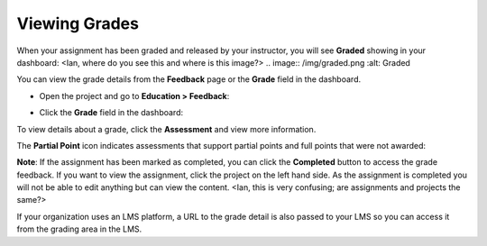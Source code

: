 Viewing Grades
==============
When your assignment has been graded and released by your instructor, you will see **Graded** showing in your dashboard:
<Ian, where do you see this and where is this image?>
.. image:: /img/graded.png
:alt: Graded

You can view the grade details from the **Feedback** page or the **Grade** field in the dashboard.

- Open the project and go to **Education > Feedback**:

  .. image:: /img/feedback.png
     :alt: Feedback

- Click the **Grade** field in the dashboard:

  .. image:: /img/accessgrades.png
     :alt: Access Grades

To view details about a grade, click the **Assessment** and view more information. 

.. image:: /img/gradedetail.png
   :alt: Grade Detail

The **Partial Point** icon indicates assessments that support partial points and full points that were not awarded:

.. image:: /img/guides/partialpointicon.png
   :alt: Partial Point Icon

**Note**: If the assignment has been marked as completed, you can click the **Completed** button to access the grade feedback. If you want to view the assignment, click the project on the left hand side. As the assignment is completed you will not be able to edit anything but can view the content. <Ian, this is very confusing; are assignments and projects the same?>

If your organization uses an LMS platform, a URL to the grade detail is also passed to your LMS so you can access it from the grading area in the LMS.

